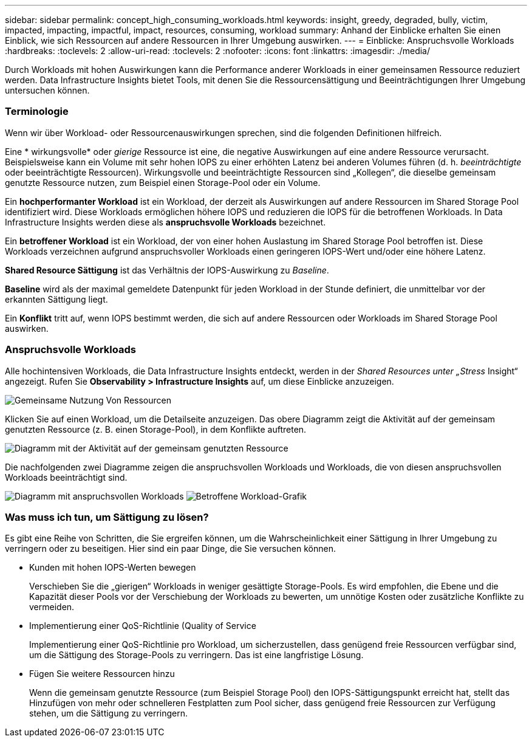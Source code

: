 ---
sidebar: sidebar 
permalink: concept_high_consuming_workloads.html 
keywords: insight, greedy, degraded, bully, victim, impacted, impacting, impactful, impact, resources, consuming, workload 
summary: Anhand der Einblicke erhalten Sie einen Einblick, wie sich Ressourcen auf andere Ressourcen in Ihrer Umgebung auswirken. 
---
= Einblicke: Anspruchsvolle Workloads
:hardbreaks:
:toclevels: 2
:allow-uri-read: 
:toclevels: 2
:nofooter: 
:icons: font
:linkattrs: 
:imagesdir: ./media/


[role="lead"]
Durch Workloads mit hohen Auswirkungen kann die Performance anderer Workloads in einer gemeinsamen Ressource reduziert werden. Data Infrastructure Insights bietet Tools, mit denen Sie die Ressourcensättigung und Beeinträchtigungen Ihrer Umgebung untersuchen können.



=== Terminologie

Wenn wir über Workload- oder Ressourcenauswirkungen sprechen, sind die folgenden Definitionen hilfreich.

Eine * wirkungsvolle* oder _gierige_ Ressource ist eine, die negative Auswirkungen auf eine andere Ressource verursacht. Beispielsweise kann ein Volume mit sehr hohen IOPS zu einer erhöhten Latenz bei anderen Volumes führen (d. h. _beeinträchtigte_ oder beeinträchtigte Ressourcen). Wirkungsvolle und beeinträchtigte Ressourcen sind „Kollegen“, die dieselbe gemeinsam genutzte Ressource nutzen, zum Beispiel einen Storage-Pool oder ein Volume.

Ein *hochperformanter Workload* ist ein Workload, der derzeit als Auswirkungen auf andere Ressourcen im Shared Storage Pool identifiziert wird. Diese Workloads ermöglichen höhere IOPS und reduzieren die IOPS für die betroffenen Workloads. In Data Infrastructure Insights werden diese als *anspruchsvolle Workloads* bezeichnet.

Ein *betroffener Workload* ist ein Workload, der von einer hohen Auslastung im Shared Storage Pool betroffen ist. Diese Workloads verzeichnen aufgrund anspruchsvoller Workloads einen geringeren IOPS-Wert und/oder eine höhere Latenz.

*Shared Resource Sättigung* ist das Verhältnis der IOPS-Auswirkung zu _Baseline_.

*Baseline* wird als der maximal gemeldete Datenpunkt für jeden Workload in der Stunde definiert, die unmittelbar vor der erkannten Sättigung liegt.

Ein *Konflikt* tritt auf, wenn IOPS bestimmt werden, die sich auf andere Ressourcen oder Workloads im Shared Storage Pool auswirken.



=== Anspruchsvolle Workloads

Alle hochintensiven Workloads, die Data Infrastructure Insights entdeckt, werden in der _Shared Resources unter „Stress_ Insight“ angezeigt. Rufen Sie *Observability > Infrastructure Insights* auf, um diese Einblicke anzuzeigen.

image:Impacts_Workloads_Menu.png["Gemeinsame Nutzung Von Ressourcen"]

Klicken Sie auf einen Workload, um die Detailseite anzuzeigen. Das obere Diagramm zeigt die Aktivität auf der gemeinsam genutzten Ressource (z. B. einen Storage-Pool), in dem Konflikte auftreten.

image:Insights_Shared_Resource_Contention_Chart.png["Diagramm mit der Aktivität auf der gemeinsam genutzten Ressource"]

Die nachfolgenden zwei Diagramme zeigen die anspruchsvollen Workloads und Workloads, die von diesen anspruchsvollen Workloads beeinträchtigt sind.

image:Insights_Demanding_Workload_Chart.png["Diagramm mit anspruchsvollen Workloads"]
image:Insights_Impacted_Workload_Chart.png["Betroffene Workload-Grafik"]



=== Was muss ich tun, um Sättigung zu lösen?

Es gibt eine Reihe von Schritten, die Sie ergreifen können, um die Wahrscheinlichkeit einer Sättigung in Ihrer Umgebung zu verringern oder zu beseitigen. Hier sind ein paar Dinge, die Sie versuchen können.

* Kunden mit hohen IOPS-Werten bewegen
+
Verschieben Sie die „gierigen“ Workloads in weniger gesättigte Storage-Pools. Es wird empfohlen, die Ebene und die Kapazität dieser Pools vor der Verschiebung der Workloads zu bewerten, um unnötige Kosten oder zusätzliche Konflikte zu vermeiden.

* Implementierung einer QoS-Richtlinie (Quality of Service
+
Implementierung einer QoS-Richtlinie pro Workload, um sicherzustellen, dass genügend freie Ressourcen verfügbar sind, um die Sättigung des Storage-Pools zu verringern. Das ist eine langfristige Lösung.

* Fügen Sie weitere Ressourcen hinzu
+
Wenn die gemeinsam genutzte Ressource (zum Beispiel Storage Pool) den IOPS-Sättigungspunkt erreicht hat, stellt das Hinzufügen von mehr oder schnelleren Festplatten zum Pool sicher, dass genügend freie Ressourcen zur Verfügung stehen, um die Sättigung zu verringern.


